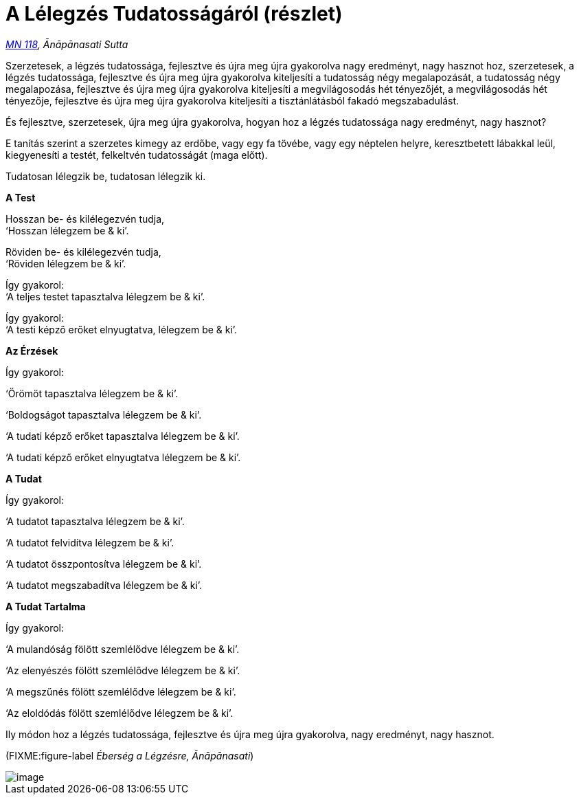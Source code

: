= A Lélegzés Tudatosságáról (részlet)

_https://a-buddha-ujja.hu/mn-118/hu/farkas-pal[MN 118], Ānāpānasati
Sutta_

Szerzetesek, a légzés tudatossága, fejlesztve és újra meg újra
gyakorolva nagy eredményt, nagy hasznot hoz, szerzetesek, a légzés
tudatossága, fejlesztve és újra meg újra gyakorolva kiteljesíti a
tudatosság négy megalapozását, a tudatosság négy megalapozása,
fejlesztve és újra meg újra gyakorolva kiteljesíti a megvilágosodás hét
tényezőjét, a megvilágosodás hét tényezője, fejlesztve és újra meg újra
gyakorolva kiteljesíti a tisztánlátásból fakadó megszabadulást.

És fejlesztve, szerzetesek, újra meg újra gyakorolva, hogyan hoz a
légzés tudatossága nagy eredményt, nagy hasznot?

E tanítás szerint a szerzetes kimegy az erdőbe, vagy egy fa tövébe, vagy
egy néptelen helyre, keresztbetett lábakkal leül, kiegyenesíti a testét,
felkeltvén tudatosságát (maga előtt).

Tudatosan lélegzik be, tudatosan lélegzik ki.

*A Test*

Hosszan be- és kilélegezvén tudja, +
‘Hosszan lélegzem be & ki’.

Röviden be- és kilélegezvén tudja, +
‘Röviden lélegzem be & ki’.

Így gyakorol: +
‘A teljes testet tapasztalva lélegzem be & ki’.

Így gyakorol: +
‘A testi képző erőket elnyugtatva, lélegzem be & ki’.

*Az Érzések*

Így gyakorol:

‘Örömöt tapasztalva lélegzem be & ki’.

‘Boldogságot tapasztalva lélegzem be & ki’.

‘A tudati képző erőket tapasztalva lélegzem be & ki’.

‘A tudati képző erőket elnyugtatva lélegzem be & ki’.

*A Tudat*

Így gyakorol:

‘A tudatot tapasztalva lélegzem be & ki’.

‘A tudatot felvidítva lélegzem be & ki’.

‘A tudatot összpontosítva lélegzem be & ki’.

‘A tudatot megszabadítva lélegzem be & ki’.

*A Tudat Tartalma*

Így gyakorol:

‘A mulandóság fölött szemlélődve lélegzem be & ki’.

‘Az elenyészés fölött szemlélődve lélegzem be & ki’.

‘A megszűnés fölött szemlélődve lélegzem be & ki’.

‘Az eloldódás fölött szemlélődve lélegzem be & ki’.

Ily módon hoz a légzés tudatossága, fejlesztve és újra meg újra
gyakorolva, nagy eredményt, nagy hasznot.

(FIXME:figure-label _Éberség a Légzésre, Ānāpānasati_)

image::diagrams/mindfulness-of-breathing-hu.jpg[image]
